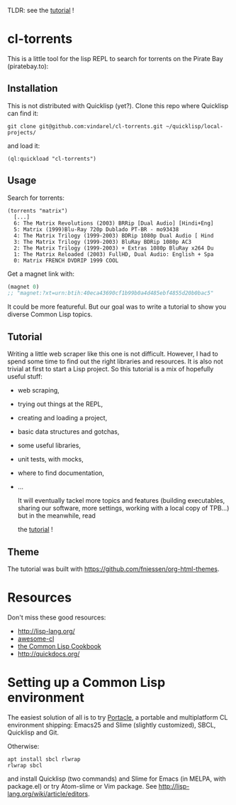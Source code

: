 TLDR: see the [[https://vindarel.github.io/cl-torrents/tutorial.html][tutorial]] !

* cl-torrents

  This is a  little tool for the  lisp REPL to search  for torrents on
  the Pirate Bay (piratebay.to):

** Installation

   This  is not  distributed with  Quicklisp (yet?).  Clone this  repo
   where Quicklisp can find it:

: git clone git@github.com:vindarel/cl-torrents.git ~/quicklisp/local-projects/

and load it:

: (ql:quickload "cl-torrents")

** Usage

   Search for torrents:

#+BEGIN_SRC text
(torrents "matrix")
  [...]
  6: The Matrix Revolutions (2003) BRRip [Dual Audio] [Hindi+Eng]
  5: Matrix (1999)Blu-Ray 720p Dublado PT-BR - mo93438
  4: The Matrix Trilogy (1999-2003) BDRip 1080p Dual Audio [ Hind
  3: The Matrix Trilogy (1999-2003) BluRay BDRip 1080p AC3
  2: The Matrix Trilogy (1999-2003) + Extras 1080p BluRay x264 Du
  1: The Matrix Reloaded (2003) FullHD, Dual Audio: English + Spa
  0: Matrix FRENCH DVDRIP 1999 COOL
#+END_SRC

  Get a magnet link with:

#+BEGIN_SRC lisp
(magnet 0)
;; "magnet:?xt=urn:btih:40eca43690cf1b99b0a4d485ebf4855d20b0bac5"
#+END_SRC

  It could be more featureful. But our goal was to write a tutorial to
  show you diverse Common Lisp topics.

** Tutorial

   Writing   a   little   web   scraper   like   this   one   is   not
   difficult. However, I had to spend  some time to find out the right
   libraries and resources.  It is also  not trivial at first to start
   a  Lisp project.  So this  tutorial is  a mix  of hopefully  useful
   stuff:

- web scraping,
- trying out things at the REPL,
- creating and loading a project,
- basic data structures and gotchas,
- some useful libraries,
- unit tests, with mocks,
- where to find documentation,
- …

  It  will  eventually  tackel  more  topics  and  features  (building
  executables,  sharing our  software, more  settings, working  with a
  local copy of TPB…) but in the meanwhile, read

  the [[https://vindarel.github.io/cl-torrents/tutorial.html][tutorial]] !

** Theme

  The tutorial was built with https://github.com/fniessen/org-html-themes.


* Resources

  Don't miss these good resources:

- http://lisp-lang.org/
- [[https://github.com/CodyReichert/awesome-cl][awesome-cl]]
- [[https://lispcookbook.github.io/cl-cookbook/][the Common Lisp Cookbook]]
- http://quickdocs.org/


* Setting up a Common Lisp environment

  The  easiest solution  of all  is to  try [[https://portacle.github.io/][Portacle]],  a portable  and
  multiplatform CL  environment shipping: Emacs25 and  Slime (slightly
  customized), SBCL, Quicklisp and Git.

  Otherwise:

: apt install sbcl rlwrap
: rlwrap sbcl

   and install Quicklisp (two commands) and Slime for Emacs (in MELPA,
   with   package.el)  or   try  Atom-slime   or  Vim   package.   See
   [[http://lisp-lang.org/wiki/article/editors][http://lisp-lang.org/wiki/article/editors]].
